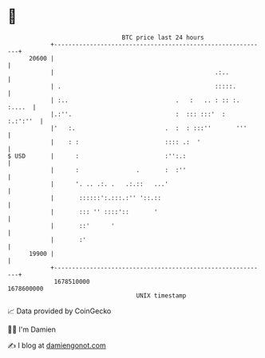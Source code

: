 * 👋

#+begin_example
                                   BTC price last 24 hours                    
               +------------------------------------------------------------+ 
         20600 |                                                            | 
               |                                             .:..           | 
               | .                                           :::::.         | 
               | :..                              .   :   .. : :: :. :....  | 
               |.:''.                             :  ::: :::'  :   :.:':''  | 
               |'   :.                         .  :  : :::''       '''      | 
               |    : :                        :::: .:  '                   | 
   $ USD       |      :                        :'':.:                       | 
               |      :                .       :  :''                       | 
               |      '. .. .:. .   .:.::   ...'                            | 
               |       ::::::':.:::.:'' '::.::                              | 
               |       ::: '' ::::'::       '                               | 
               |       ::'      '                                           | 
               |       :'                                                   | 
         19900 |                                                            | 
               +------------------------------------------------------------+ 
                1678510000                                        1678600000  
                                       UNIX timestamp                         
#+end_example
📈 Data provided by CoinGecko

🧑‍💻 I'm Damien

✍️ I blog at [[https://www.damiengonot.com][damiengonot.com]]
